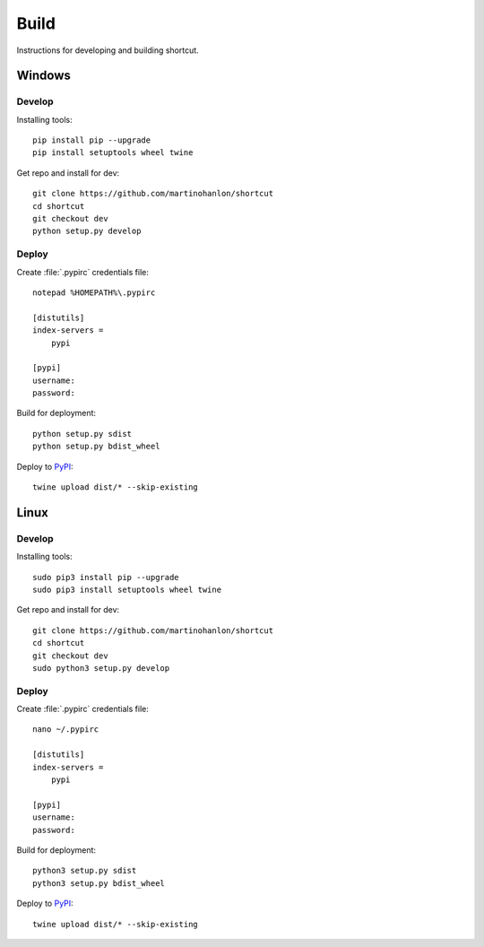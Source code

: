 Build
=====

Instructions for developing and building shortcut.

Windows
-------

Develop
~~~~~~~

Installing tools::

    pip install pip --upgrade
    pip install setuptools wheel twine

Get repo and install for dev::

    git clone https://github.com/martinohanlon/shortcut
    cd shortcut
    git checkout dev
    python setup.py develop

Deploy
~~~~~~

Create :file:`.pypirc` credentials file::

    notepad %HOMEPATH%\.pypirc

    [distutils]
    index-servers =
        pypi

    [pypi]
    username:
    password:

Build for deployment::

    python setup.py sdist
    python setup.py bdist_wheel

Deploy to `PyPI`_::

    twine upload dist/* --skip-existing

Linux
-------

Develop
~~~~~~~

Installing tools::

    sudo pip3 install pip --upgrade
    sudo pip3 install setuptools wheel twine

Get repo and install for dev::

    git clone https://github.com/martinohanlon/shortcut
    cd shortcut
    git checkout dev
    sudo python3 setup.py develop

Deploy
~~~~~~

Create :file:`.pypirc` credentials file::

    nano ~/.pypirc

    [distutils]
    index-servers =
        pypi

    [pypi]
    username:
    password:

Build for deployment::

    python3 setup.py sdist
    python3 setup.py bdist_wheel

Deploy to `PyPI`_::

    twine upload dist/* --skip-existing

.. _PyPI: https://pypi.python.org/pypi/shortcut